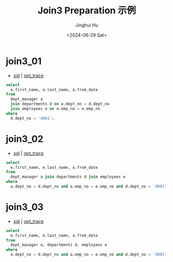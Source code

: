 #+TITLE: Join3 Preparation 示例
#+AUTHOR: Jinghui Hu
#+EMAIL: hujinghui@buaa.edu.cn
#+DATE: <2024-06-29 Sat>
#+STARTUP: overview num indent
#+OPTIONS: ^:nil


* join3_01
- [[file:join3_01_opt.sql][sql]] | [[file:join3_01_opt.sql.json][opt_trace]]
#+BEGIN_SRC sql
  select
    e.first_name, e.last_name, a.from_date
  from
    dept_manager a
    join departments d on a.dept_no = d.dept_no
    join employees e on a.emp_no = e.emp_no
  where
    d.dept_no = 'd001';
#+END_SRC

* join3_02
- [[file:join3_02_opt.sql][sql]] | [[file:join3_02_opt.sql.json][opt_trace]]
#+BEGIN_SRC sql
  select
    e.first_name, e.last_name, a.from_date
  from
    dept_manager a join departments d join employees e
  where
    a.dept_no = d.dept_no and a.emp_no = e.emp_no and d.dept_no = 'd001';
#+END_SRC

* join3_03
- [[file:join3_03_opt.sql][sql]] | [[file:join3_03_opt.sql.json][opt_trace]]
#+BEGIN_SRC sql
  select
    e.first_name, e.last_name, a.from_date
  from
    dept_manager a, departments d, employees e
  where
    a.dept_no = d.dept_no and a.emp_no = e.emp_no and d.dept_no = 'd001';
#+END_SRC
